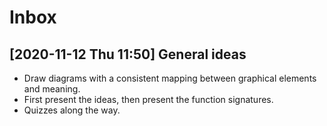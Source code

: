 * Inbox
** [2020-11-12 Thu 11:50] General ideas
- Draw diagrams with a consistent mapping between graphical elements and meaning.
- First present the ideas, then present the function signatures.
- Quizzes along the way.
